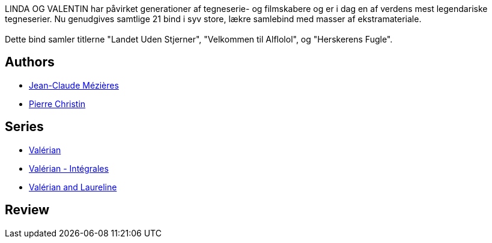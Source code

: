 :jbake-type: post
:jbake-status: published
:jbake-title: Valérian et Laureline l'Intégrale, volume 2 (Valérian, #3-5 omnibus)
:jbake-tags:  enquête, extra-terrestres, space-opera,_année_2017,_mois_janv.,_note_3,rayon-bd,read
:jbake-date: 2017-01-01
:jbake-depth: ../../
:jbake-uri: goodreads/books/9782205060379.adoc
:jbake-bigImage: https://i.gr-assets.com/images/S/compressed.photo.goodreads.com/books/1327791571l/6915474._SX98_.jpg
:jbake-smallImage: https://i.gr-assets.com/images/S/compressed.photo.goodreads.com/books/1327791571l/6915474._SX50_.jpg
:jbake-source: https://www.goodreads.com/book/show/6915474
:jbake-style: goodreads goodreads-book

++++
<div class="book-description">
LINDA OG VALENTIN har påvirket generationer af tegneserie- og filmskabere og er i dag en af verdens mest legendariske tegneserier. Nu genudgives samtlige 21 bind i syv store, lækre samlebind med masser af ekstramateriale.<br /><br />Dette bind samler titlerne "Landet Uden Stjerner", "Velkommen til Alflolol", og "Herskerens Fugle".
</div>
++++


## Authors
* link:../authors/152210.html[Jean-Claude Mézières]
* link:../authors/101694.html[Pierre Christin]

## Series
* link:../series/Valerian.html[Valérian]
* link:../series/Valerian_-_Integrales.html[Valérian - Intégrales]
* link:../series/Valerian_and_Laureline.html[Valérian and Laureline]

## Review

++++

++++